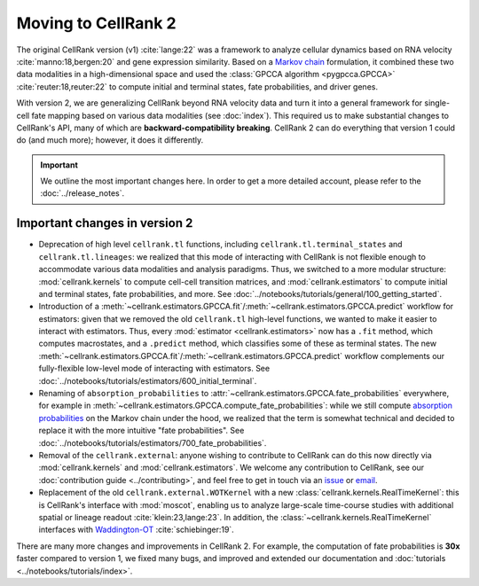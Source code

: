 Moving to CellRank 2
====================
The original CellRank version (v1) :cite:`lange:22` was a framework to analyze cellular dynamics based on RNA velocity
:cite:`manno:18,bergen:20` and gene expression similarity. Based on a
`Markov chain <https://en.wikipedia.org/wiki/Markov_chain>`_ formulation, it combined these two data modalities
in a high-dimensional space and used the :class:`GPCCA algorithm <pygpcca.GPCCA>` :cite:`reuter:18,reuter:22`
to compute initial and terminal states, fate probabilities, and driver genes.

With version 2, we are generalizing CellRank beyond RNA velocity data and turn it into a general framework for
single-cell fate mapping based on various data modalities (see :doc:`index`). This required us to make substantial
changes to CellRank's API, many of which are **backward-compatibility breaking**. CellRank 2 can do everything that
version 1 could do (and much more); however, it does it differently.

.. important::
    We outline the most important changes here. In order to get a more detailed account, please refer to the
    :doc:`../release_notes`.

Important changes in version 2
------------------------------
* Deprecation of high level ``cellrank.tl`` functions, including ``cellrank.tl.terminal_states`` and
  ``cellrank.tl.lineages``: we realized that this mode of interacting with CellRank is not flexible enough to
  accommodate various data modalities and analysis paradigms. Thus, we switched to a more modular structure:
  :mod:`cellrank.kernels` to compute cell-cell transition matrices, and :mod:`cellrank.estimators` to compute initial
  and terminal states, fate probabilities, and more. See :doc:`../notebooks/tutorials/general/100_getting_started`.
* Introduction of a :meth:`~cellrank.estimators.GPCCA.fit`/:meth:`~cellrank.estimators.GPCCA.predict` workflow for
  estimators: given that we removed the old ``cellrank.tl`` high-level functions, we wanted to make it easier to
  interact with estimators. Thus, every :mod:`estimator <cellrank.estimators>` now has a ``.fit`` method, which computes
  macrostates, and a ``.predict`` method, which classifies some of these as terminal states.
  The new :meth:`~cellrank.estimators.GPCCA.fit`/:meth:`~cellrank.estimators.GPCCA.predict` workflow complements our
  fully-flexible low-level mode of interacting with estimators.
  See :doc:`../notebooks/tutorials/estimators/600_initial_terminal`.
* Renaming of ``absorption_probabilities`` to :attr:`~cellrank.estimators.GPCCA.fate_probabilities` everywhere,
  for example in :meth:`~cellrank.estimators.GPCCA.compute_fate_probabilities`: while we still compute
  `absorption probabilities <https://en.wikipedia.org/wiki/Absorbing_Markov_chain>`_ on the Markov chain under the hood,
  we realized that the term is somewhat technical and decided to replace it with the more intuitive
  "fate probabilities". See :doc:`../notebooks/tutorials/estimators/700_fate_probabilities`.
* Removal of the ``cellrank.external``: anyone wishing to contribute to CellRank can do this now directly via
  :mod:`cellrank.kernels` and :mod:`cellrank.estimators`. We welcome any contribution to CellRank,
  see our :doc:`contribution guide <../contributing>`, and feel free to get in touch via an
  `issue <https://github.com/theislab/cellrank/issues/new/choose>`_ or `email <mailto:info@cellrank.org>`_.
* Replacement of the old ``cellrank.external.WOTKernel`` with a new :class:`cellrank.kernels.RealTimeKernel`: this is
  CellRank's interface with :mod:`moscot`, enabling us to analyze large-scale time-course studies with additional
  spatial or lineage readout :cite:`klein:23,lange:23`. In addition, the :class:`~cellrank.kernels.RealTimeKernel`
  interfaces with `Waddington-OT <https://broadinstitute.github.io/wot/>`_ :cite:`schiebinger:19`.

There are many more changes and improvements in CellRank 2. For example, the computation of fate probabilities is
**30x** faster compared to version 1, we fixed many bugs, and improved and extended our documentation and
:doc:`tutorials <../notebooks/tutorials/index>`.
